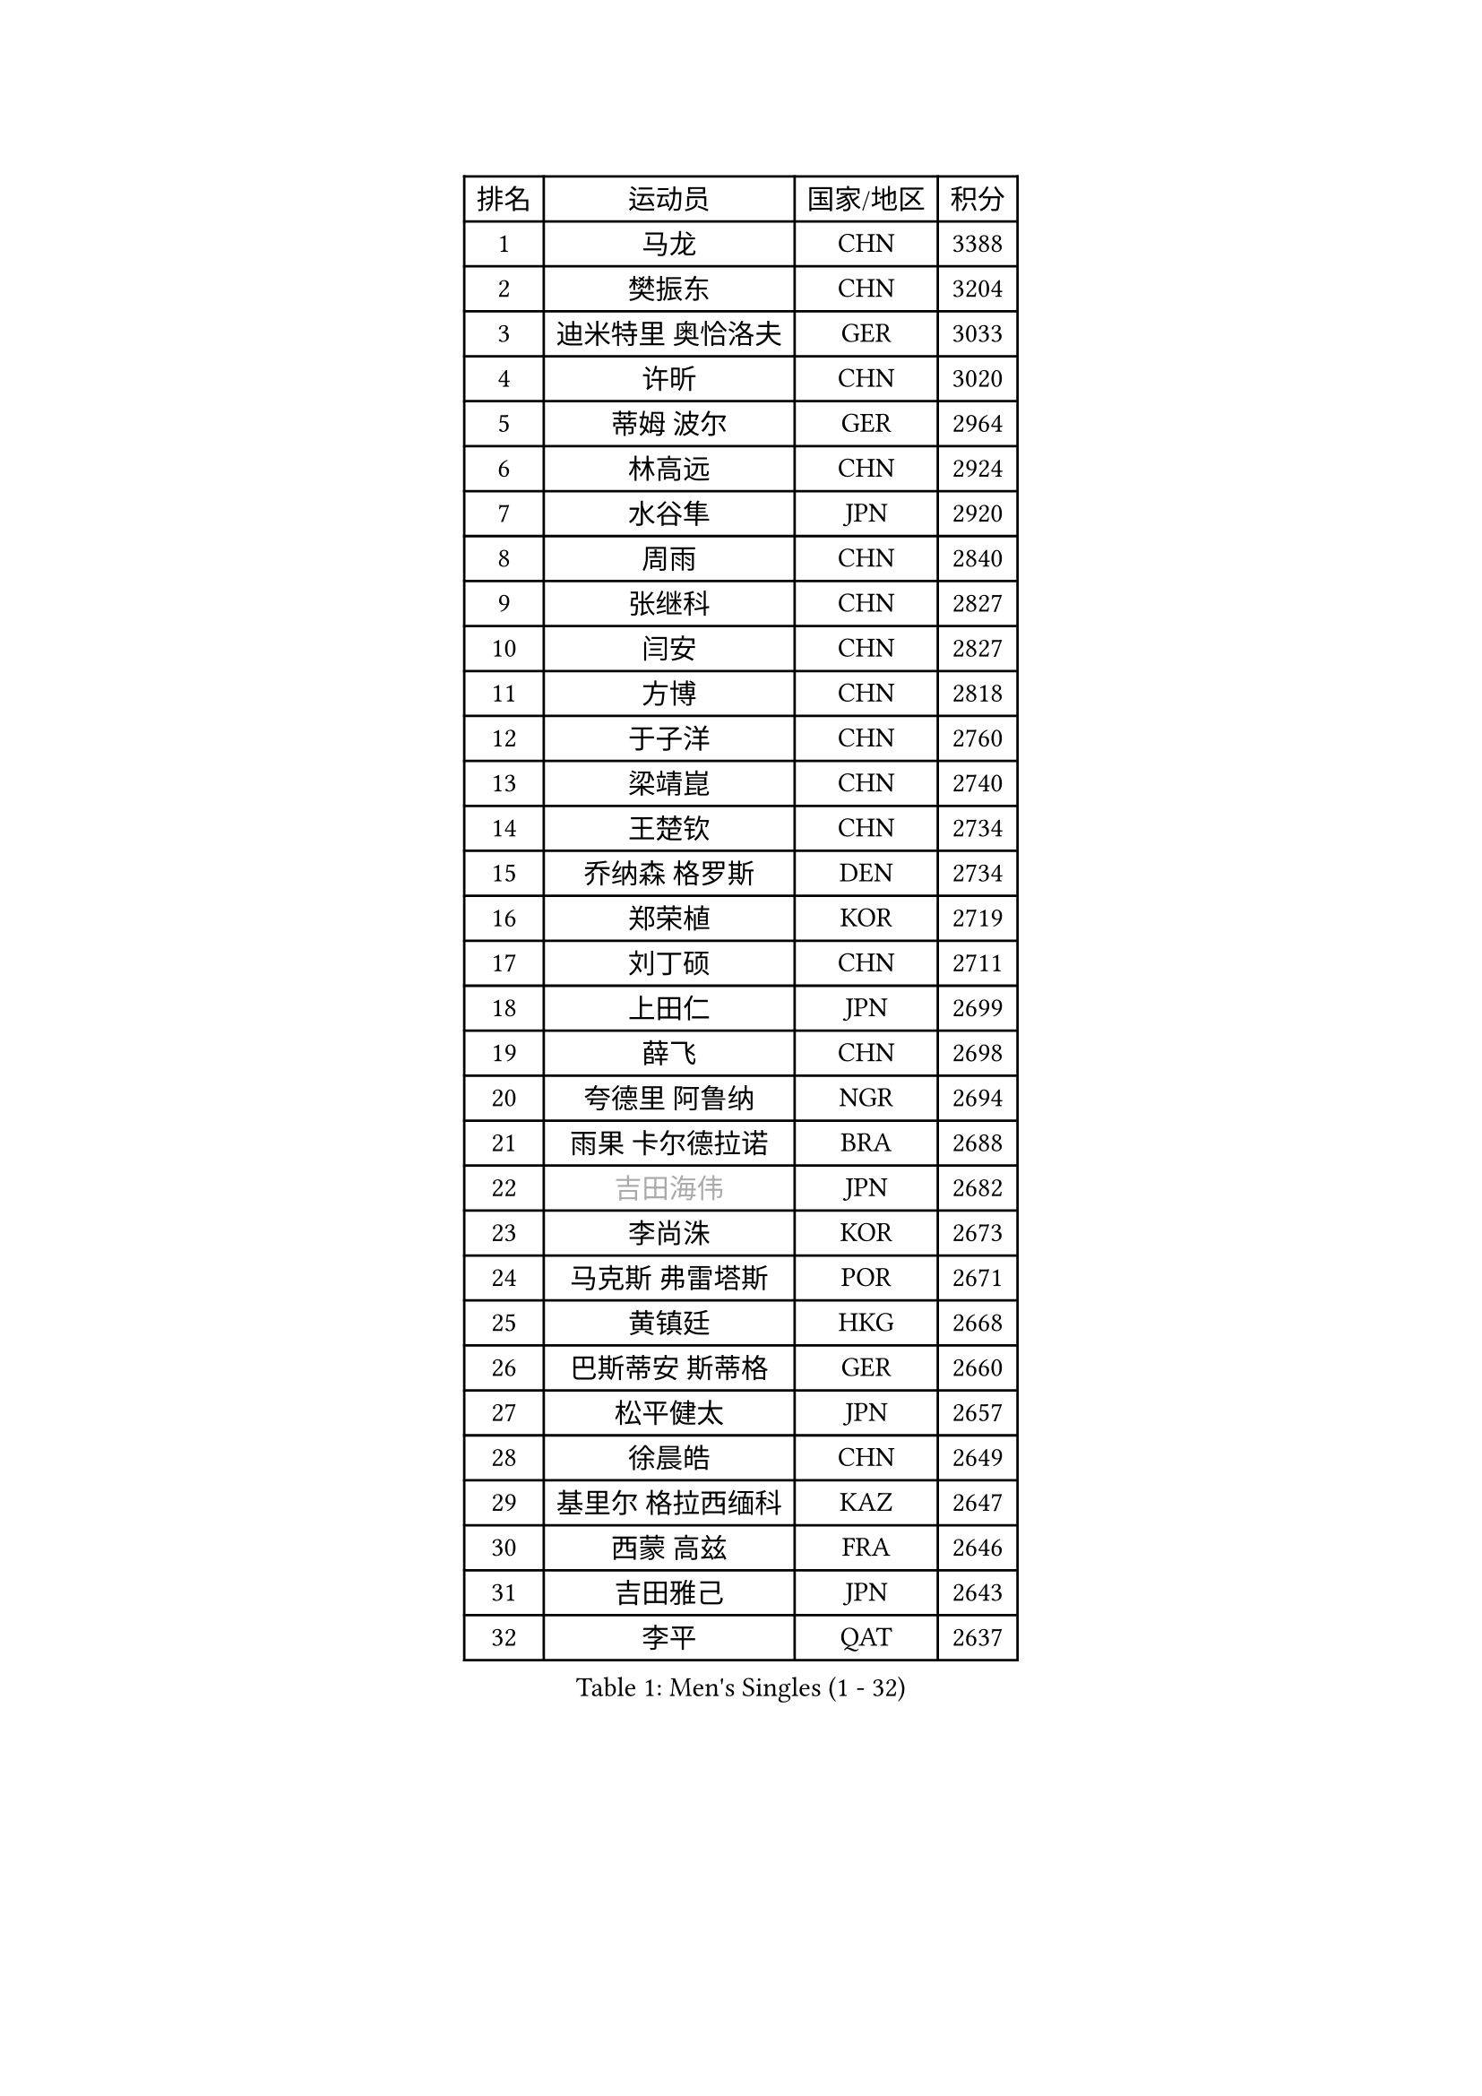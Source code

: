
#set text(font: ("Courier New", "NSimSun"))
#figure(
  caption: "Men's Singles (1 - 32)",
    table(
      columns: 4,
      [排名], [运动员], [国家/地区], [积分],
      [1], [马龙], [CHN], [3388],
      [2], [樊振东], [CHN], [3204],
      [3], [迪米特里 奥恰洛夫], [GER], [3033],
      [4], [许昕], [CHN], [3020],
      [5], [蒂姆 波尔], [GER], [2964],
      [6], [林高远], [CHN], [2924],
      [7], [水谷隼], [JPN], [2920],
      [8], [周雨], [CHN], [2840],
      [9], [张继科], [CHN], [2827],
      [10], [闫安], [CHN], [2827],
      [11], [方博], [CHN], [2818],
      [12], [于子洋], [CHN], [2760],
      [13], [梁靖崑], [CHN], [2740],
      [14], [王楚钦], [CHN], [2734],
      [15], [乔纳森 格罗斯], [DEN], [2734],
      [16], [郑荣植], [KOR], [2719],
      [17], [刘丁硕], [CHN], [2711],
      [18], [上田仁], [JPN], [2699],
      [19], [薛飞], [CHN], [2698],
      [20], [夸德里 阿鲁纳], [NGR], [2694],
      [21], [雨果 卡尔德拉诺], [BRA], [2688],
      [22], [#text(gray, "吉田海伟")], [JPN], [2682],
      [23], [李尚洙], [KOR], [2673],
      [24], [马克斯 弗雷塔斯], [POR], [2671],
      [25], [黄镇廷], [HKG], [2668],
      [26], [巴斯蒂安 斯蒂格], [GER], [2660],
      [27], [松平健太], [JPN], [2657],
      [28], [徐晨皓], [CHN], [2649],
      [29], [基里尔 格拉西缅科], [KAZ], [2647],
      [30], [西蒙 高兹], [FRA], [2646],
      [31], [吉田雅己], [JPN], [2643],
      [32], [李平], [QAT], [2637],
    )
  )#pagebreak()

#set text(font: ("Courier New", "NSimSun"))
#figure(
  caption: "Men's Singles (33 - 64)",
    table(
      columns: 4,
      [排名], [运动员], [国家/地区], [积分],
      [33], [弗拉基米尔 萨姆索诺夫], [BLR], [2623],
      [34], [利亚姆 皮切福德], [ENG], [2623],
      [35], [#text(gray, "李廷佑")], [KOR], [2622],
      [36], [亚历山大 希巴耶夫], [RUS], [2615],
      [37], [特里斯坦 弗洛雷], [FRA], [2610],
      [38], [丁祥恩], [KOR], [2606],
      [39], [吉村真晴], [JPN], [2603],
      [40], [朴申赫], [PRK], [2592],
      [41], [庄智渊], [TPE], [2591],
      [42], [KIM Donghyun], [KOR], [2590],
      [43], [森园政崇], [JPN], [2590],
      [44], [张本智和], [JPN], [2587],
      [45], [帕特里克 弗朗西斯卡], [GER], [2584],
      [46], [丹羽孝希], [JPN], [2583],
      [47], [艾曼纽 莱贝松], [FRA], [2581],
      [48], [朱霖峰], [CHN], [2578],
      [49], [博扬 托基奇], [SLO], [2574],
      [50], [周恺], [CHN], [2574],
      [51], [张禹珍], [KOR], [2571],
      [52], [克里斯坦 卡尔松], [SWE], [2567],
      [53], [#text(gray, "陈卫星")], [AUT], [2566],
      [54], [林钟勋], [KOR], [2565],
      [55], [卢文 菲鲁斯], [GER], [2560],
      [56], [奥马尔 阿萨尔], [EGY], [2559],
      [57], [吉村和弘], [JPN], [2558],
      [58], [侯英超], [CHN], [2553],
      [59], [大岛祐哉], [JPN], [2553],
      [60], [ZHAI Yujia], [DEN], [2544],
      [61], [GERELL Par], [SWE], [2542],
      [62], [ROBLES Alvaro], [ESP], [2531],
      [63], [马蒂亚斯 法尔克], [SWE], [2531],
      [64], [帕纳吉奥迪斯 吉奥尼斯], [GRE], [2530],
    )
  )#pagebreak()

#set text(font: ("Courier New", "NSimSun"))
#figure(
  caption: "Men's Singles (65 - 96)",
    table(
      columns: 4,
      [排名], [运动员], [国家/地区], [积分],
      [65], [安德烈 加奇尼], [CRO], [2528],
      [66], [WALTHER Ricardo], [GER], [2519],
      [67], [廖振珽], [TPE], [2518],
      [68], [周启豪], [CHN], [2515],
      [69], [雅克布 迪亚斯], [POL], [2515],
      [70], [MONTEIRO Joao], [POR], [2511],
      [71], [GNANASEKARAN Sathiyan], [IND], [2508],
      [72], [MACHI Asuka], [JPN], [2507],
      [73], [TAKAKIWA Taku], [JPN], [2506],
      [74], [贝内迪克特 杜达], [GER], [2505],
      [75], [达科 约奇克], [SLO], [2503],
      [76], [王臻], [CAN], [2503],
      [77], [OUAICHE Stephane], [ALG], [2502],
      [78], [林昀儒], [TPE], [2498],
      [79], [赵胜敏], [KOR], [2496],
      [80], [HO Kwan Kit], [HKG], [2494],
      [81], [陈建安], [TPE], [2493],
      [82], [#text(gray, "达米安 艾洛伊")], [FRA], [2489],
      [83], [蒂亚戈 阿波罗尼亚], [POR], [2487],
      [84], [村松雄斗], [JPN], [2484],
      [85], [安宰贤], [KOR], [2484],
      [86], [寇磊], [UKR], [2483],
      [87], [斯特凡 菲格尔], [AUT], [2478],
      [88], [TREGLER Tomas], [CZE], [2477],
      [89], [WANG Zengyi], [POL], [2474],
      [90], [PERSSON Jon], [SWE], [2474],
      [91], [HABESOHN Daniel], [AUT], [2474],
      [92], [#text(gray, "阿德里安 马特内")], [FRA], [2473],
      [93], [#text(gray, "WANG Xi")], [GER], [2467],
      [94], [木造勇人], [JPN], [2464],
      [95], [#text(gray, "FANG Yinchi")], [CHN], [2463],
      [96], [及川瑞基], [JPN], [2461],
    )
  )#pagebreak()

#set text(font: ("Courier New", "NSimSun"))
#figure(
  caption: "Men's Singles (97 - 128)",
    table(
      columns: 4,
      [排名], [运动员], [国家/地区], [积分],
      [97], [沙拉特 卡马尔 阿昌塔], [IND], [2461],
      [98], [汪洋], [SVK], [2461],
      [99], [KANG Dongsoo], [KOR], [2458],
      [100], [TAZOE Kenta], [JPN], [2456],
      [101], [SALIFOU Abdel-Kader], [BEN], [2454],
      [102], [特鲁斯 莫雷加德], [SWE], [2453],
      [103], [托米斯拉夫 普卡], [CRO], [2450],
      [104], [高宁], [SGP], [2446],
      [105], [MATSUYAMA Yuki], [JPN], [2446],
      [106], [MATSUDAIRA Kenji], [JPN], [2444],
      [107], [詹斯 伦德奎斯特], [SWE], [2444],
      [108], [KORIYAMA Hokuto], [JPN], [2443],
      [109], [LIVENTSOV Alexey], [RUS], [2443],
      [110], [神巧也], [JPN], [2440],
      [111], [诺沙迪 阿拉米扬], [IRI], [2437],
      [112], [PARK Ganghyeon], [KOR], [2436],
      [113], [TSUBOI Gustavo], [BRA], [2433],
      [114], [金珉锡], [KOR], [2432],
      [115], [宇田幸矢], [JPN], [2431],
      [116], [罗伯特 加尔多斯], [AUT], [2429],
      [117], [AKKUZU Can], [FRA], [2427],
      [118], [奥维迪乌 伊奥内斯库], [ROU], [2427],
      [119], [安东 卡尔伯格], [SWE], [2426],
      [120], [卡纳克 贾哈], [USA], [2425],
      [121], [NG Pak Nam], [HKG], [2421],
      [122], [PARK Jeongwoo], [KOR], [2420],
      [123], [ROBINOT Quentin], [FRA], [2420],
      [124], [TAKAMI Masaki], [JPN], [2418],
      [125], [MINO Alberto], [ECU], [2414],
      [126], [江天一], [HKG], [2408],
      [127], [阿德里安 克里桑], [ROU], [2408],
      [128], [GHOSH Soumyajit], [IND], [2406],
    )
  )